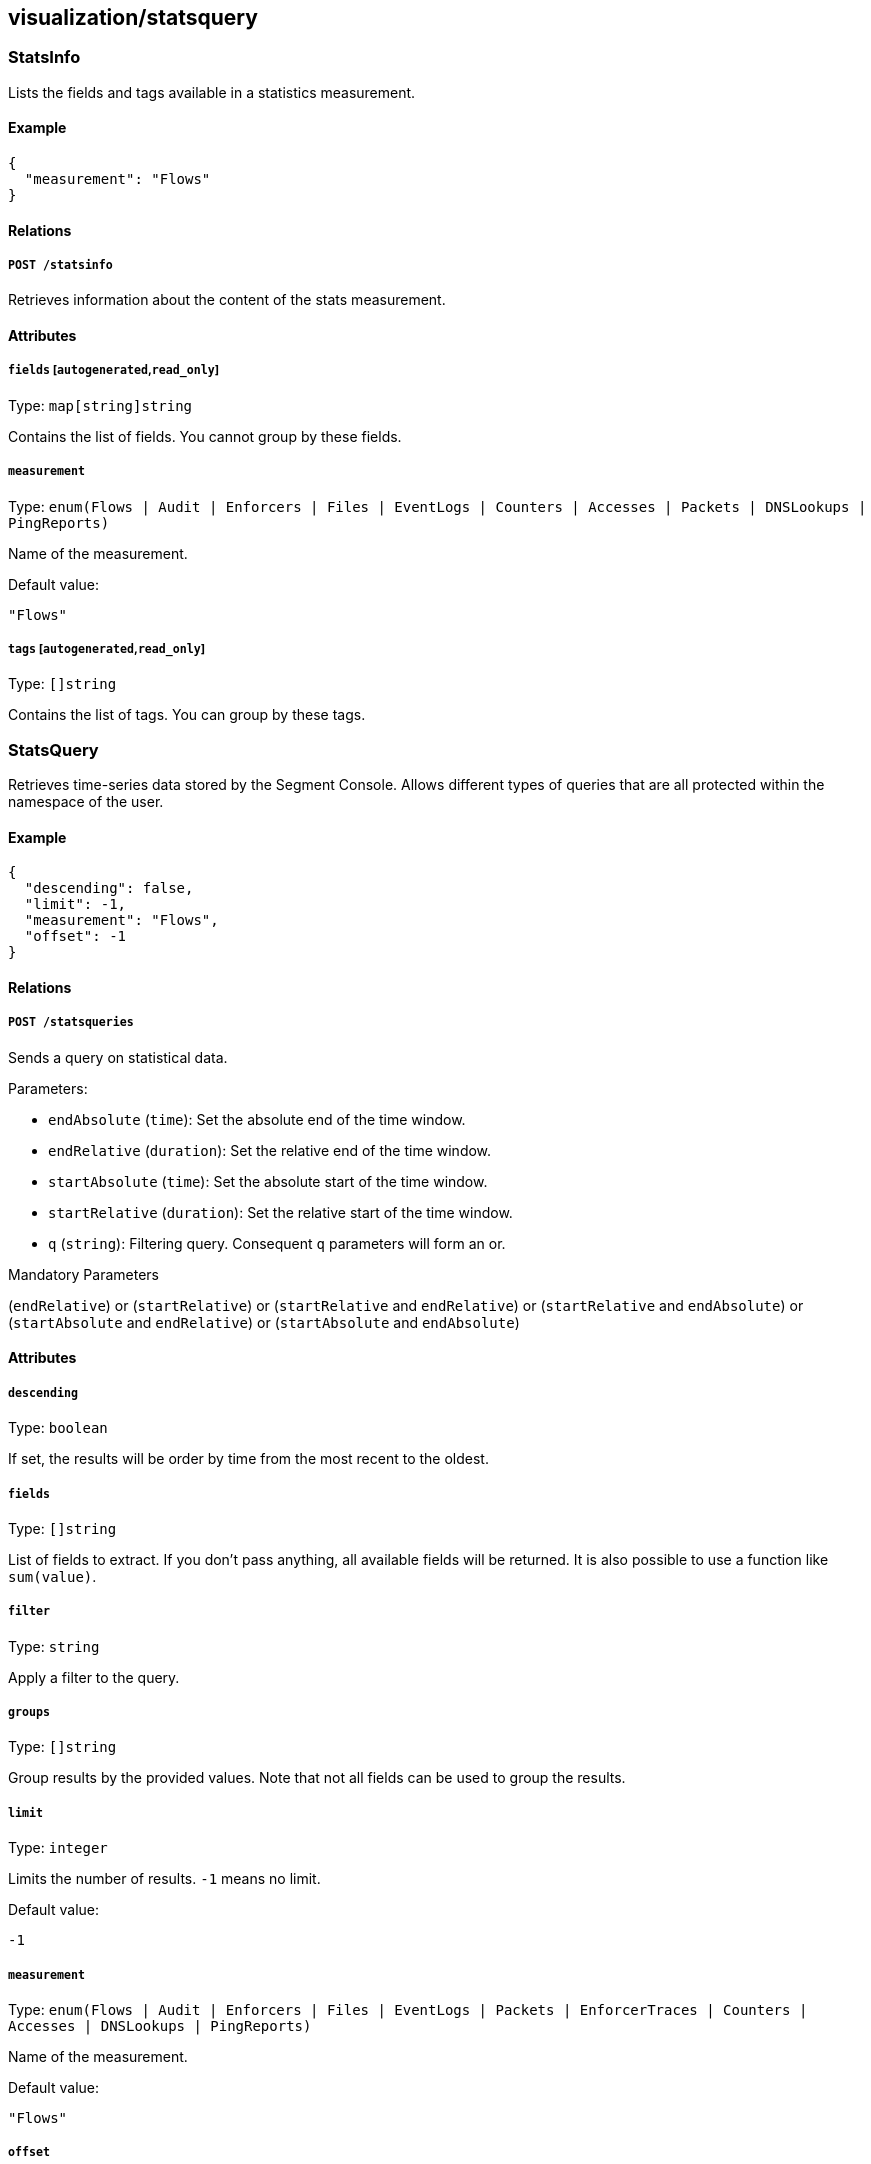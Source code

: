== visualization/statsquery

=== StatsInfo

Lists the fields and tags available in a statistics measurement.

==== Example

[source,json]
----
{
  "measurement": "Flows"
}
----

==== Relations

===== `POST /statsinfo`

Retrieves information about the content of the stats measurement.

==== Attributes

===== `fields` [`autogenerated`,`read_only`]

Type: `map[string]string`

Contains the list of fields. You cannot group by these fields.

===== `measurement`

Type:
`enum(Flows | Audit | Enforcers | Files | EventLogs | Counters | Accesses | Packets | DNSLookups | PingReports)`

Name of the measurement.

Default value:

[source,json]
----
"Flows"
----

===== `tags` [`autogenerated`,`read_only`]

Type: `[]string`

Contains the list of tags. You can group by these tags.

=== StatsQuery

Retrieves time-series data stored by the Segment Console. Allows
different types of queries that are all protected within the namespace
of the user.

==== Example

[source,json]
----
{
  "descending": false,
  "limit": -1,
  "measurement": "Flows",
  "offset": -1
}
----

==== Relations

===== `POST /statsqueries`

Sends a query on statistical data.

Parameters:

* `endAbsolute` (`time`): Set the absolute end of the time window.
* `endRelative` (`duration`): Set the relative end of the time window.
* `startAbsolute` (`time`): Set the absolute start of the time window.
* `startRelative` (`duration`): Set the relative start of the time
window.
* `q` (`string`): Filtering query. Consequent `q` parameters will form
an or.

Mandatory Parameters

(`endRelative`) or (`startRelative`) or (`startRelative` and
`endRelative`) or (`startRelative` and `endAbsolute`) or
(`startAbsolute` and `endRelative`) or (`startAbsolute` and
`endAbsolute`)

==== Attributes

===== `descending`

Type: `boolean`

If set, the results will be order by time from the most recent to the
oldest.

===== `fields`

Type: `[]string`

List of fields to extract. If you don’t pass anything, all available
fields will be returned. It is also possible to use a function like
`sum(value)`.

===== `filter`

Type: `string`

Apply a filter to the query.

===== `groups`

Type: `[]string`

Group results by the provided values. Note that not all fields can be
used to group the results.

===== `limit`

Type: `integer`

Limits the number of results. `-1` means no limit.

Default value:

[source,json]
----
-1
----

===== `measurement`

Type:
`enum(Flows | Audit | Enforcers | Files | EventLogs | Packets | EnforcerTraces | Counters | Accesses | DNSLookups | PingReports)`

Name of the measurement.

Default value:

[source,json]
----
"Flows"
----

===== `offset`

Type: `integer`

Offsets the results. -1 means no offset.

Default value:

[source,json]
----
-1
----

===== `results` [`autogenerated`,`read_only`]

Type: link:#timeseriesqueryresults[`timeseriesqueryresults`]

Contains the result of the query.

=== TimeSeriesQueryResults

Represent the results of a stats query.

==== Attributes

===== `rows`

Type: link:#timeseriesrow[`timeseriesrow`]

List of rows.

=== TimeSeriesRow

Represents a time-series row.

==== Attributes

===== `columns`

Type: `[]string`

Columns of the row.

===== `name`

Type: `string`

Name of the row.

===== `tags`

Type: `map[string]string`

List of tags.

===== `values`

Type: `[][]interface{}`

List of tags.

